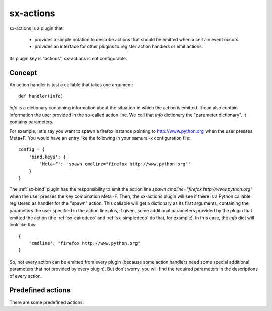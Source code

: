 .. _sx-actions:

sx-actions
==========

sx-actions is a plugin that:

 * provides a simple notation to describe actions that should be emitted when
   a certain event occurs
 * provides an interface for other plugins to register action handlers or
   emit actions.

Its plugin key is "actions", sx-actions is not configurable.

Concept
-------

An action handler is just a callable that takes one argument::

    def handler(info)

*info* is a dictionary containing information about the situation in which the
action is emitted. It can also contain information the user provided in the
so-called action line. We call that *info* dictionary the "parameter dictionary".
It contains parameters.

For example, let's say you want to spawn a firefox instance pointing
to http://www.python.org when the user presses Meta+F.
You would have an entry like the following in your samurai-x configuration file::

    config = {
        'bind.keys': {
            'Meta+F': 'spawn cmdline="firefox http://www.python.org"'
        }
    }

The :ref:`sx-bind` plugin has the responsibility to emit the action line
`spawn cmdline="firefox http://www.python.org"` when the user presses the
key combination Meta+F. Then, the sx-actions plugin will see if there is a
Python callable registered as handler for the "spawn" action. This callable
will get a dictionary as its first arguments, containing the parameters
the user specified in the action line plus, if given, some additional
parameters provided by the plugin that emitted the action (the
:ref:`sx-cairodeco` and :ref:`sx-simpledeco` do that, for example).
In this case, the *info* dict will look like this::

    {
        'cmdline': "firefox http://www.python.org"
    }

So, not every action can be emitted from every plugin (because some
action handlers need some special additional parameters that not provided by
every plugin). But don't worry, you will find the required parameters
in the descriptions of every action.

Predefined actions
------------------

There are some predefined actions:

.. function:: spawn(cmdline)

    spawns an application.

    :Parameters:
        `cmdline`
            the command line of the application to launch

.. function:: quit()

    quits samurai-x2 gracefully.

.. function:: log(message)

    logs the message *message* into the log (debug level)

    :Parameters:
        `message`: str

